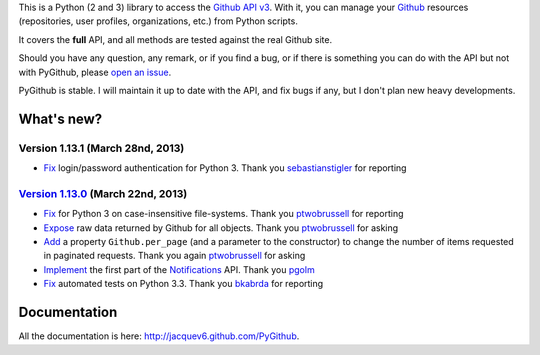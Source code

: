 This is a Python (2 and 3) library to access the `Github API v3 <http://developer.github.com/v3>`_.
With it, you can manage your `Github <http://github.com>`_ resources (repositories, user profiles, organizations, etc.) from Python scripts.

It covers the **full** API, and all methods are tested against the real Github site.

Should you have any question, any remark, or if you find a bug, or if there is something you can do with the API but not with PyGithub, please `open an issue <https://github.com/jacquev6/PyGithub/issues>`_.

PyGithub is stable. I will maintain it up to date with the API, and fix bugs if any, but I don't plan new heavy developments.

What's new?
===========

Version 1.13.1 (March 28nd, 2013)
---------------------------------

* `Fix <https://github.com/jacquev6/PyGithub/issues/153>`_ login/password authentication for Python 3. Thank you `sebastianstigler <https://github.com/sebastianstigler>`_ for reporting

`Version 1.13.0 <https://github.com/jacquev6/PyGithub/issues?milestone=23&state=closed>`_ (March 22nd, 2013)
------------------------------------------------------------------------------------------------------------

* `Fix <https://github.com/jacquev6/PyGithub/issues/143>`_ for Python 3 on case-insensitive file-systems. Thank you `ptwobrussell <https://github.com/ptwobrussell>`_ for reporting
* `Expose <https://github.com/jacquev6/PyGithub/issues/144>`_ raw data returned by Github for all objects. Thank you `ptwobrussell <https://github.com/ptwobrussell>`_ for asking
* `Add <https://github.com/jacquev6/PyGithub/issues/145>`_ a property ``Github.per_page`` (and a parameter to the constructor) to change the number of items requested in paginated requests. Thank you again `ptwobrussell <https://github.com/ptwobrussell>`_ for asking
* `Implement <https://github.com/jacquev6/PyGithub/pull/148>`_ the first part of the `Notifications <http://developer.github.com/changes/2012-10-26-notifications-api/>`_ API. Thank you `pgolm <https://github.com/pgolm>`_
* `Fix <https://github.com/jacquev6/PyGithub/issues/149>`_ automated tests on Python 3.3. Thank you `bkabrda <https://github.com/bkabrda>`_ for reporting

Documentation
=============

All the documentation is here: http://jacquev6.github.com/PyGithub.
